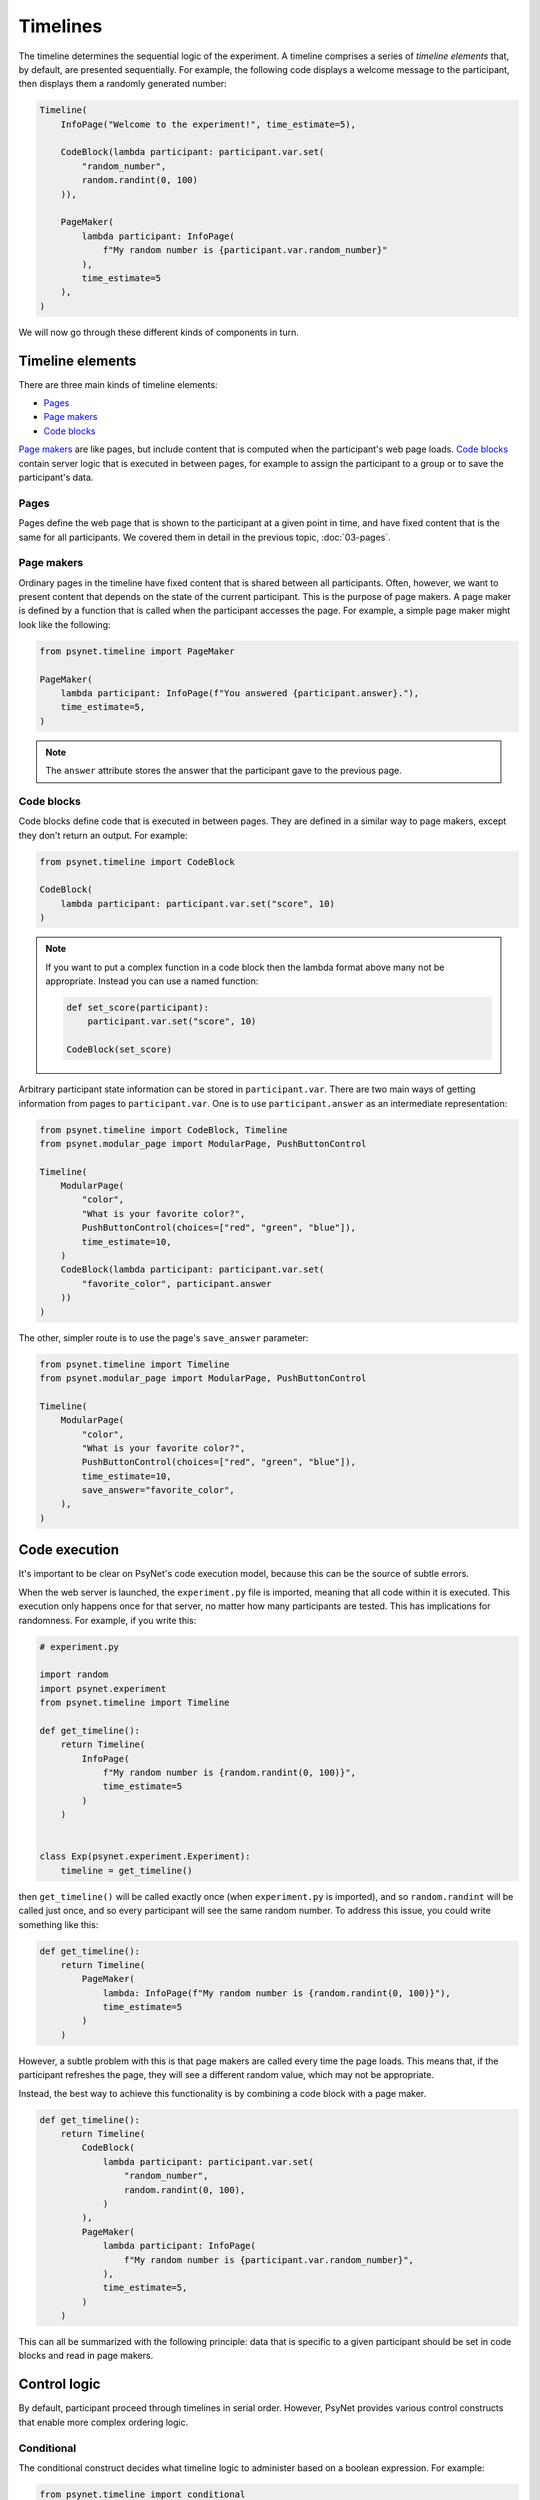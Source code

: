 Timelines
=========

The timeline determines the sequential logic of the experiment.
A timeline comprises a series of *timeline elements* that, by default, are
presented sequentially. For example, the following code displays a welcome
message to the participant, then displays them a randomly generated number:

.. code-block:: python

    Timeline(
        InfoPage("Welcome to the experiment!", time_estimate=5),

        CodeBlock(lambda participant: participant.var.set(
            "random_number",
            random.randint(0, 100)
        )),

        PageMaker(
            lambda participant: InfoPage(
                f"My random number is {participant.var.random_number}"
            ),
            time_estimate=5
        ),
    )

We will now go through these different kinds of components in turn.

Timeline elements
-----------------

There are three main kinds of timeline elements:

* `Pages`_
* `Page makers`_
* `Code blocks`_


`Page makers`_ are like pages, but include content that is computed
when the participant's web page loads.
`Code blocks`_ contain server logic that is executed in between pages,
for example to assign the participant to a group or to save the participant's data.

Pages
^^^^^

Pages define the web page that is shown to the participant at a given
point in time, and have fixed content that is the same for all participants.
We covered them in detail in the previous topic, :doc:`03-pages`.

Page makers
^^^^^^^^^^^

Ordinary pages in the timeline have fixed content that is shared between all participants.
Often, however, we want to present content that depends on the state of the current participant.
This is the purpose of page makers.
A page maker is defined by a function that is called when the participant accesses the page.
For example, a simple page maker might look like the following:

.. code-block:: python

    from psynet.timeline import PageMaker

    PageMaker(
        lambda participant: InfoPage(f"You answered {participant.answer}."),
        time_estimate=5,
    )

.. note::

    The ``answer`` attribute stores the answer that the participant gave to the previous page.


Code blocks
^^^^^^^^^^^

Code blocks define code that is executed in between pages. They are defined in a similar
way to page makers, except they don't return an output. For example:

.. code-block:: python

    from psynet.timeline import CodeBlock

    CodeBlock(
        lambda participant: participant.var.set("score", 10)
    )

.. note::

    If you want to put a complex function in a code block then the lambda format above many not be appropriate.
    Instead you can use a named function:

    .. code-block:: python

        def set_score(participant):
            participant.var.set("score", 10)

        CodeBlock(set_score)

Arbitrary participant state information can be stored in ``participant.var``.
There are two main ways of getting information from pages to ``participant.var``.
One is to use ``participant.answer`` as an intermediate representation:

.. code-block:: python

    from psynet.timeline import CodeBlock, Timeline
    from psynet.modular_page import ModularPage, PushButtonControl

    Timeline(
        ModularPage(
            "color",
            "What is your favorite color?",
            PushButtonControl(choices=["red", "green", "blue"]),
            time_estimate=10,
        )
        CodeBlock(lambda participant: participant.var.set(
            "favorite_color", participant.answer
        ))
    )

The other, simpler route is to use the page's ``save_answer`` parameter:

.. code-block:: python

    from psynet.timeline import Timeline
    from psynet.modular_page import ModularPage, PushButtonControl

    Timeline(
        ModularPage(
            "color",
            "What is your favorite color?",
            PushButtonControl(choices=["red", "green", "blue"]),
            time_estimate=10,
            save_answer="favorite_color",
        ),
    )



Code execution
--------------

It's important to be clear on PsyNet's code execution model, because this can be the source of subtle errors.

When the web server is launched, the ``experiment.py`` file is imported, meaning that all code within it is executed.
This execution only happens once for that server, no matter how many participants are tested.
This has implications for randomness. For example, if you write this:

.. code-block:: python

    # experiment.py

    import random
    import psynet.experiment
    from psynet.timeline import Timeline

    def get_timeline():
        return Timeline(
            InfoPage(
                f"My random number is {random.randint(0, 100)}",
                time_estimate=5
            )
        )


    class Exp(psynet.experiment.Experiment):
        timeline = get_timeline()

then ``get_timeline()`` will be called exactly once (when ``experiment.py`` is imported),
and so ``random.randint`` will be called just once,
and so every participant will see the same random number.
To address this issue, you could write something like this:

.. code-block:: python

    def get_timeline():
        return Timeline(
            PageMaker(
                lambda: InfoPage(f"My random number is {random.randint(0, 100)}"),
                time_estimate=5
            )
        )

However, a subtle problem with this is that page makers are called every time the page loads.
This means that, if the participant refreshes the page, they will see a different random value,
which may not be appropriate.

Instead, the best way to achieve this functionality is by combining a code block with a page maker.

.. code-block:: python

    def get_timeline():
        return Timeline(
            CodeBlock(
                lambda participant: participant.var.set(
                    "random_number",
                    random.randint(0, 100),
                )
            ),
            PageMaker(
                lambda participant: InfoPage(
                    f"My random number is {participant.var.random_number}",
                ),
                time_estimate=5,
            )
        )

This can all be summarized with the following principle:
data that is specific to a given participant should be set in code blocks and read in page makers.

Control logic
-------------

By default, participant proceed through timelines in serial order.
However, PsyNet provides various control constructs that enable more complex ordering logic.

Conditional
^^^^^^^^^^^

The conditional construct decides what timeline logic to administer based on a boolean expression.
For example:

.. code-block:: python

    from psynet.timeline import conditional
    from psynet.modular_page import ModularPage, PushButtonControl

    Timeline(
        ModularPage(
            "choose_page",
            "What page do you want to see next?"
            PushButtonControl(choices=["page_1", "page_2"]),
            save_answer="choose_page",
        ),
        conditional(
            "choose_page",
            lambda participant: participant.var.choose_page == "page_1",
            logic_if_true=page_1,
            logic_if_false=page_2,
        )

    )

Switch
^^^^^^

The switch is a more advanced version of the conditional that is useful for choosing between more than two options:

.. code-block:: python

    from psynet.timeline import switch
    from psynet.modular_page import ModularPage, PushButtonControl

    Timeline(
        ModularPage(
            "choose_page",
            "What page do you want to see next?"
            PushButtonControl(choices=["page_1", "page_2", "page_3"]),
            save_answer="choose_page",
        ),
        switch(
            "choose_page",
            lambda participant: participant.var.choose_page,
            {
                "page_1": page_1,
                "page_2": page_2,
                "page_3": page_3,
            }
        )
    )

While loop
^^^^^^^^^^

While loops repeatedly administer some logic while a given test condition is satisfied.
In the following example, the while loop continues until ``randint`` returns a value greater than 5:

.. code-block:: python

    while_loop(
        "my_loop",
        lambda participant: participant.var.get("score", default=0) <= 5
        logic=join(
            CodeBlock(lambda participant: participant.var.set("score", random.randint(1, 10))),
            conditional(
                "feedback",
                lambda participant: participant.var.score <= 5,
                logic_if_true=InfoPage(f"You scored {participant.var.score}, bad luck.", time_estimate=5),
                logic_if_false=InfoPage(f"You scored {participant.var.score}, well done!", time_estimate=5),
            )
        ),
        expected_repetitions=2,
    )

Note that we have to tell ``while_loop`` how many repetitions we expect on average, so that it knows how much
time to estimate for that part of the timeline.

For loop
^^^^^^^^

For loops iterate over a list whose values are determined once the participant reaches that part in the timeline.
For example:

.. code-block:: python

    from psynet.timeline import Timeline, for_loop
    from psynet.modular_page, DropdownControl

    Timeline(
        ModularPage(
            "target_number",
            "What number would you like to count up to?",
            DropdownControl([1, 2, 3, 4, 5]),
            time_estimate=5,
            save_answer="target_number",
        ),
        for_loop(
            "counting",
            lambda participant: list(range(1, participant.var.target_number + 1)),
            lambda x: InfoPage(str(x), time_estimate=5),
            time_estimate_per_iteration=5,
            expected_repetitions=3,
        )
    )

Note that, similar to ``while_loop``, we need to specify the number of expected repetitions so that PsyNet can estimate
how long this part of the timeline will take.

Time estimates
--------------

It is considered good practice to pay online participants a fee that corresponds
approximately to a reasonable hourly wage, for example 10 GBP/hour.
PsyNet provides sophisticated functionality for applying such
payment schemes without rewarding participants to participate slowly.
When designing an experiment, the researcher must specify along with each
page a ``time_estimate`` argument, corresponding to the estimated time in seconds
that a participant should take to complete that portion of the experiment.
This ``time_estimate`` argument is used to construct a progress bar displaying
the participant's progress through the experiment and to determine the participant's
final payment.

.. note::

    If you want PsyNet not to display information about financial rewards to the participants,
    you can set ``display_reward = false`` in your experiment's ``config.txt``.


Combining elements
------------------

We normally define our timelines by defining a ``get_timeline`` function in ``experiment.py``
and then saving the output of this function in our ``Experiment`` class.

.. code-block:: python

    # experiment.py

    import psynet.experiment
    from psynet.timeline import Timeline, CodeBlock, PageMaker
    from psynet.page import InfoPage

    def get_timeline():
        return Timeline(
            InfoPage("Welcome to the experiment!", time_estimate=5),

            CodeBlock(lambda participant: participant.var.set(
                "random_number",
                random.randint(0, 100)
            )),

            PageMaker(
                lambda participant: InfoPage(
                    f"My random number is {participant.var.random_number}"
                ),
                time_estimate=5
            ),
        )

Once your experiment gets complicated, it's usually a good idea to build the timeline up
out of multiple intermediate objects. For example, you can write something like this:

.. code-block:: python

    import psynet.experiment
    from psynet.timeline import join
    from psynet.page import InfoPage

    instructions = join(
        InfoPage("First you will...", ...),
        InfoPage("Then you will...", ...),
        ...
    )
    debrief = join(
        InfoPage("In this experiment you...", ...),
        InfoPage("Your results will be helpful for...", ...),
    )

    def get_timeline():
        return join(
            instructions,
            debrief,
        )

    class Exp(psynet.experiment.Experiment):
        timeline = get_timeline()

Note the use of the ``join`` function to create and merge sequences of timeline elements.

Exercises
---------

Using automated testing
^^^^^^^^^^^^^^^^^^^^^^^

It can be time-consuming to test timeline logic once an experiment becomes long.
Ultimately, a certain amount of manual testing will always be necessary to give you confidence
in your implementation.
However, PsyNet does provide some useful tools that can help you detect and fix errors early.

One key tool is automated testing.
In particular, PsyNet provides a default automated testing routine for every experiment
where it simply runs a 'bot' participant from beginning to end and verifies that no errors occur.
You can instruct such a test to run using the following command:

.. code-block:: shell

    psynet test local

As naive as this test may be, it does catch a lot of basic implementation errors,
and it can do so much faster than running ``psynet debug local`` and manually clicking through the experiment.
Note however that it only tests the back-end logic, not the front-end.

**Exercise**: run ``psynet test local` on the timeline demo (``demos/features/02-timeline``).

Using the debugger
^^^^^^^^^^^^^^^^^^

The debugger is an additional tool that complements the automated testing well.
The process is as follows: you import the ``debugger`` function from ``psynet``,
and then you call it inside the code you want to debug. For example:

.. code-block:: python

    from psynet import debugger

    Timeline(
        InfoPage("Welcome to the experiment!", time_estimate=5),

        CodeBlock(lambda participant: participant.var.set(
            "random_number",
            random.randint(0, 100)
        )),

        PageMaker(
            lambda participant: debugger()
            time_estimate=5
        ),
    )

Then run the experiment, either using ``psynet test local`` or ``psynet debug local``.
If you are using VSCode/Cursor, and assuming your launch configuration is set up correctly
(this repository automatically does that for you by providing a prepopulated ``.vscode/launch.json`` file in
each experiment directory),
then once the ``debugger()`` call is hit you will see a notice in the console to press F5 to begin debugging.
This should drop you into VSCode's built-in debugger, allowing you to inspect the current variables and execute
code in the debug console. This is a great way to improve your understanding of how your experiment is working.

**Exercise**: insert a ``debugger()`` call in the timeline demo's timeline and use it to explore the local environment.

.. note::

    If you aren't using VSCode or Cursor you can use a different debugger instead.
    Unfortunately standard IDE debuggers don't work out of the box because of the way that PsyNet uses subprocesses.
    However, PyCharm's Python debug server works well, as does ``rpdb`` (which is platform agnostic).


Making a shopping game
^^^^^^^^^^^^^^^^^^^^^^

In this exercise your task is to design your own timeline that takes advantage of various control features in PsyNet. Here's
the proposal: make a timeline that simulates the experience of going to the shop and buying some items. In particular,
imagine you're a shop assistant asking the customer what they want. You give them a choice of items, you ask the
customer how many items they want, and add these items to their virtual basket. You then loop round, asking them if they
want to choose any more items, and so on. These items should all accumulate in the basket. Once the participant says
they're done, tell them how much they need to pay.

.. hint::

    Start with the timeline demo (``demos/features/02-timeline``) and modify it to implement your app.
